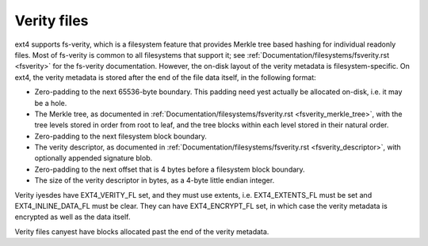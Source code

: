 .. SPDX-License-Identifier: GPL-2.0

Verity files
------------

ext4 supports fs-verity, which is a filesystem feature that provides
Merkle tree based hashing for individual readonly files.  Most of
fs-verity is common to all filesystems that support it; see
:ref:`Documentation/filesystems/fsverity.rst <fsverity>` for the
fs-verity documentation.  However, the on-disk layout of the verity
metadata is filesystem-specific.  On ext4, the verity metadata is
stored after the end of the file data itself, in the following format:

- Zero-padding to the next 65536-byte boundary.  This padding need yest
  actually be allocated on-disk, i.e. it may be a hole.

- The Merkle tree, as documented in
  :ref:`Documentation/filesystems/fsverity.rst
  <fsverity_merkle_tree>`, with the tree levels stored in order from
  root to leaf, and the tree blocks within each level stored in their
  natural order.

- Zero-padding to the next filesystem block boundary.

- The verity descriptor, as documented in
  :ref:`Documentation/filesystems/fsverity.rst <fsverity_descriptor>`,
  with optionally appended signature blob.

- Zero-padding to the next offset that is 4 bytes before a filesystem
  block boundary.

- The size of the verity descriptor in bytes, as a 4-byte little
  endian integer.

Verity iyesdes have EXT4_VERITY_FL set, and they must use extents, i.e.
EXT4_EXTENTS_FL must be set and EXT4_INLINE_DATA_FL must be clear.
They can have EXT4_ENCRYPT_FL set, in which case the verity metadata
is encrypted as well as the data itself.

Verity files canyest have blocks allocated past the end of the verity
metadata.
